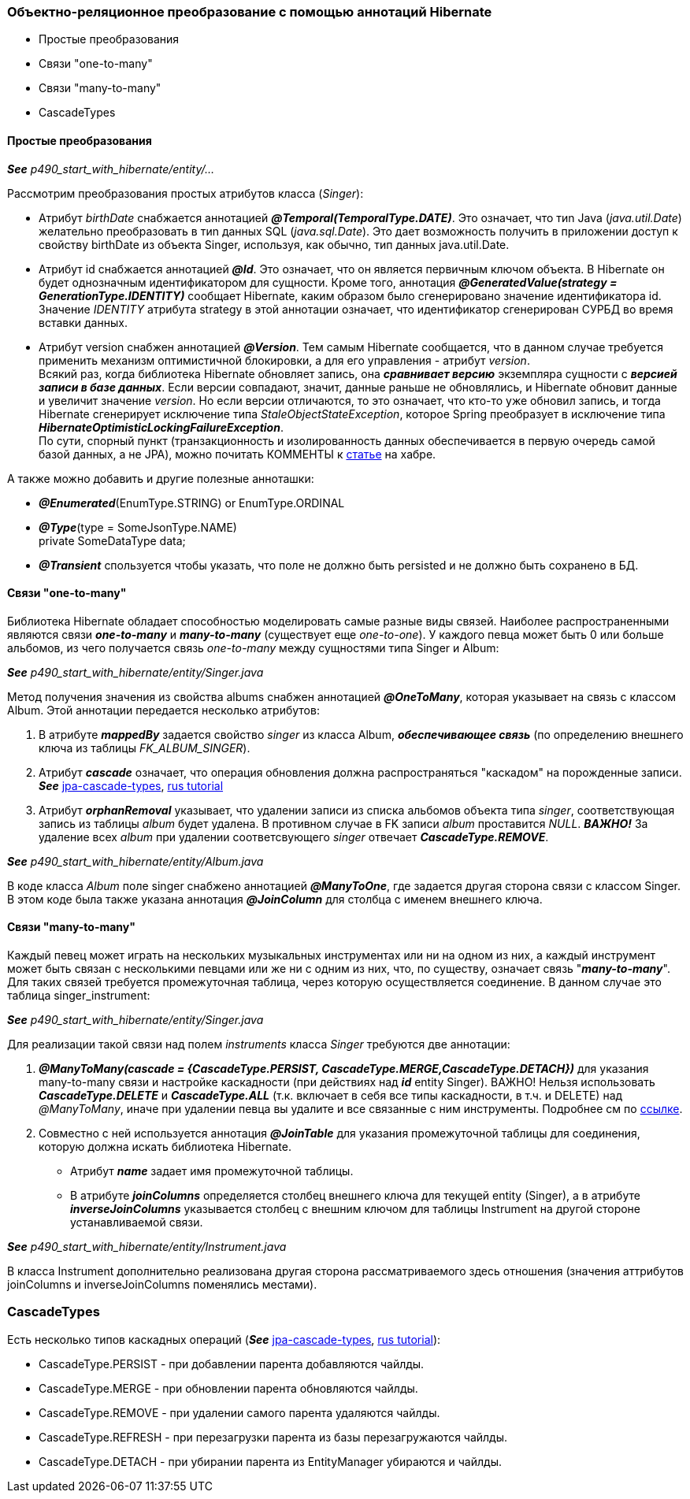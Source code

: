 === Объектно-реляционное преобразование с помощью аннотаций Hibernate

- Простые преобразования
- Связи "one-to-many"
- Связи "many-to-many"
- CascadeTypes


==== Простые преобразования

*_See_* _p490_start_with_hibernate/entity/..._

Рассмотрим преобразования простых атрибутов класса (_Singer_):

- Атрибут _birthDate_ снабжается аннотацией *_@Temporal(TemporalТуре.DATE)_*. Это означает, что тиn Java (_java.util.Date_) желательно преобразовать в тиn данных SQL (_java.sql.Date_). Это дает возможность получить в приложении доступ к свойству birthDate из объекта Singer, используя, как обычно, тип данных java.util.Date.
- Атрибут id снабжается аннотацией *_@Id_*. Это означает, что он является первичным ключом объекта. В Hibernate он будет однозначным идентификатором для сущности. Кроме того, аннотация *_@GeneratedValue(strategy = GenerationType.IDENTITY)_* сообщает Hibernate, каким образом было сгенерировано значение идентификатора id. Значение _IDENТITY_ атрибута strategy в этой аннотации означает, что идентификатор сгенерирован СУРБД во время вставки данных.
- Атрибут version снабжен аннотацией *_@Version_*. Тем самым Hibernate сообщается, что в данном случае требуется применить механизм оптимистичной блокировки, а для его управления - атрибут _version_. +
Всякий раз, когда библиотека Hibernate обновляет запись, она *_сравнивает версию_* экземпляра сущности с *_версией записи в базе данных_*. Если версии совпадают, значит, данные раньше не обновлялись, и Hibernate обновит данные и увеличит значение _version_. Но если версии отличаются, то это означает, что кто-то уже обновил запись, и тогда Hibernate сгенерирует исключение типа _StaleObjectStateException_, которое Spring преобразует в исключение типа *_HibernateOptimisticLockingFailureException_*. +
По сути, спорный пункт (транзакционность и изолированность данных обеспечивается в первую очередь самой базой данных, а не JPA), можно почитать КОММЕНТЫ к link:https://habr.com/ru/post/434836/#comment_19571612[статье] на хабре.

А также можно добавить и другие полезные анноташки:

- *_@Enumerated_*(EnumType.STRING) or EnumType.ORDINAL
- *_@Type_*(type = SomeJsonType.NAME) +
private SomeDataType data;
- *_@Transient_* спользуется чтобы указать, что поле не должно быть persisted и не должно быть сохранено в БД.

==== Связи "one-to-many"

Библиотека Hibernate обладает способностью моделировать самые разные виды связей. Наиболее распространенными являются связи *_one-to-many_* и *_many-to-many_* (существует еще _one-to-one_). У каждого певца может быть 0 или больше альбомов, из чего получается связь _one-to-many_ между сущностями типа Singer и Album:

*_See_* _p490_start_with_hibernate/entity/Singer.java_

Метод получения значения из свойства albums снабжен аннотацией *_@OneToMany_*, которая указывает на связь с классом Album. Этой аннотации передается несколько атрибутов:

1. В атрибуте *_mappedBy_* задается свойство _singer_ из класса Album, *_обеспечивающее связь_* (по определению внешнего ключа из таблицы _FK_ALBUM_SINGER_).
2. Атрибут *_cascade_* означает, что операция обновления должна распространяться "каскадом" на порожденные записи. *_See_* link:https://www.baeldung.com/jpa-cascade-types[jpa-cascade-types], link:https://sysout.ru/tipy-cascade-primer-na-hibernate-i-spring-boot/[rus tutorial]
3. Атрибут *_orphanRemoval_* указывает, что удалении записи из списка альбомов объекта типа _singer_, соответствующая запись из таблицы _album_ будет удалена. В противном случае в FK записи _album_ проставится _NULL_. *_ВАЖНО!_* За удаление всех _album_ при удалении соответсвующего _singer_ отвечает *_CascadeType.REMOVE_*.

*_See_* _p490_start_with_hibernate/entity/Album.java_

В коде класса _Album_ поле singer снабжено аннотацией *_@ManyToOne_*, где задается другая сторона связи с классом Singer. В этом коде была также указана аннотация *_@JoinColumn_* для столбца с именем внешнего ключа.

==== Связи "many-to-many"

Каждый певец может играть на нескольких музыкальных инструментах или ни на одном из них, а каждый инструмент может быть связан с несколькими певцами или же ни с одним из них, что, по существу, означает связь "*_many-to-many_*". Для таких связей требуется промежуточная таблица, через которую осуществляется соединение. В данном случае это таблица singer_instrument:

*_See_* _p490_start_with_hibernate/entity/Singer.java_

Для реализации такой связи над полем _instruments_ класса _Singer_ требуются две аннотации:

1. *_@ManyToMany(cascade = {CascadeType.PERSIST, CascadeType.MERGE,CascadeType.DETACH})_* для указания many-to-many связи и настройке каскадности (при действиях над *_id_* entity Singer). ВАЖНО! Нельзя использовать *_CascadeType.DELETE_* и *_CascadeType.ALL_* (т.к. включает в себя все типы каскадности, в т.ч. и DELETE) над _@ManyToMany_, иначе при удалении певца вы удалите и все связанные с ним инструменты. Подробнее см по link:https://thorben-janssen.com/avoid-cascadetype-delete-many-assocations/[ссылке].
2. Совместно с ней используется аннотация *_@JoinTable_* для указания промежуточной таблицы для соединения, которую должна искать библиотека Hibernate.
- Атрибут *_name_* задает имя промежуточной таблицы.
- В атрибуте *_joinColumns_* определяется столбец внешнего ключа для текущей entity (Singer), а в атрибуте *_inverseJoinColumns_* указывается столбец с внешним ключом для таблицы Instrument на другой стороне устанавливаемой связи.

*_See_* _p490_start_with_hibernate/entity/Instrument.java_

В класса Instrument дополнительно реализована другая сторона рассматриваемого здесь отношения (значения аттрибутов joinColumns и inverseJoinColumns поменялись местами).

=== CascadeTypes

Есть несколько типов каскадных операций (*_See_* link:https://www.baeldung.com/jpa-cascade-types[jpa-cascade-types], link:https://sysout.ru/tipy-cascade-primer-na-hibernate-i-spring-boot/[rus tutorial]):

- CascadeType.PERSIST - при добавлении парента добавляются чайлды.
- CascadeType.MERGE - при обновлении парента обновляются чайлды.
- CascadeType.REMOVE - при удалении самого парента удаляются чайлды.
- CascadeType.REFRESH - при перезагрузки парента из базы перезагружаются чайлды.
- CascadeType.DETACH - при убирании парента из EntityManager убираются и чайлды.
